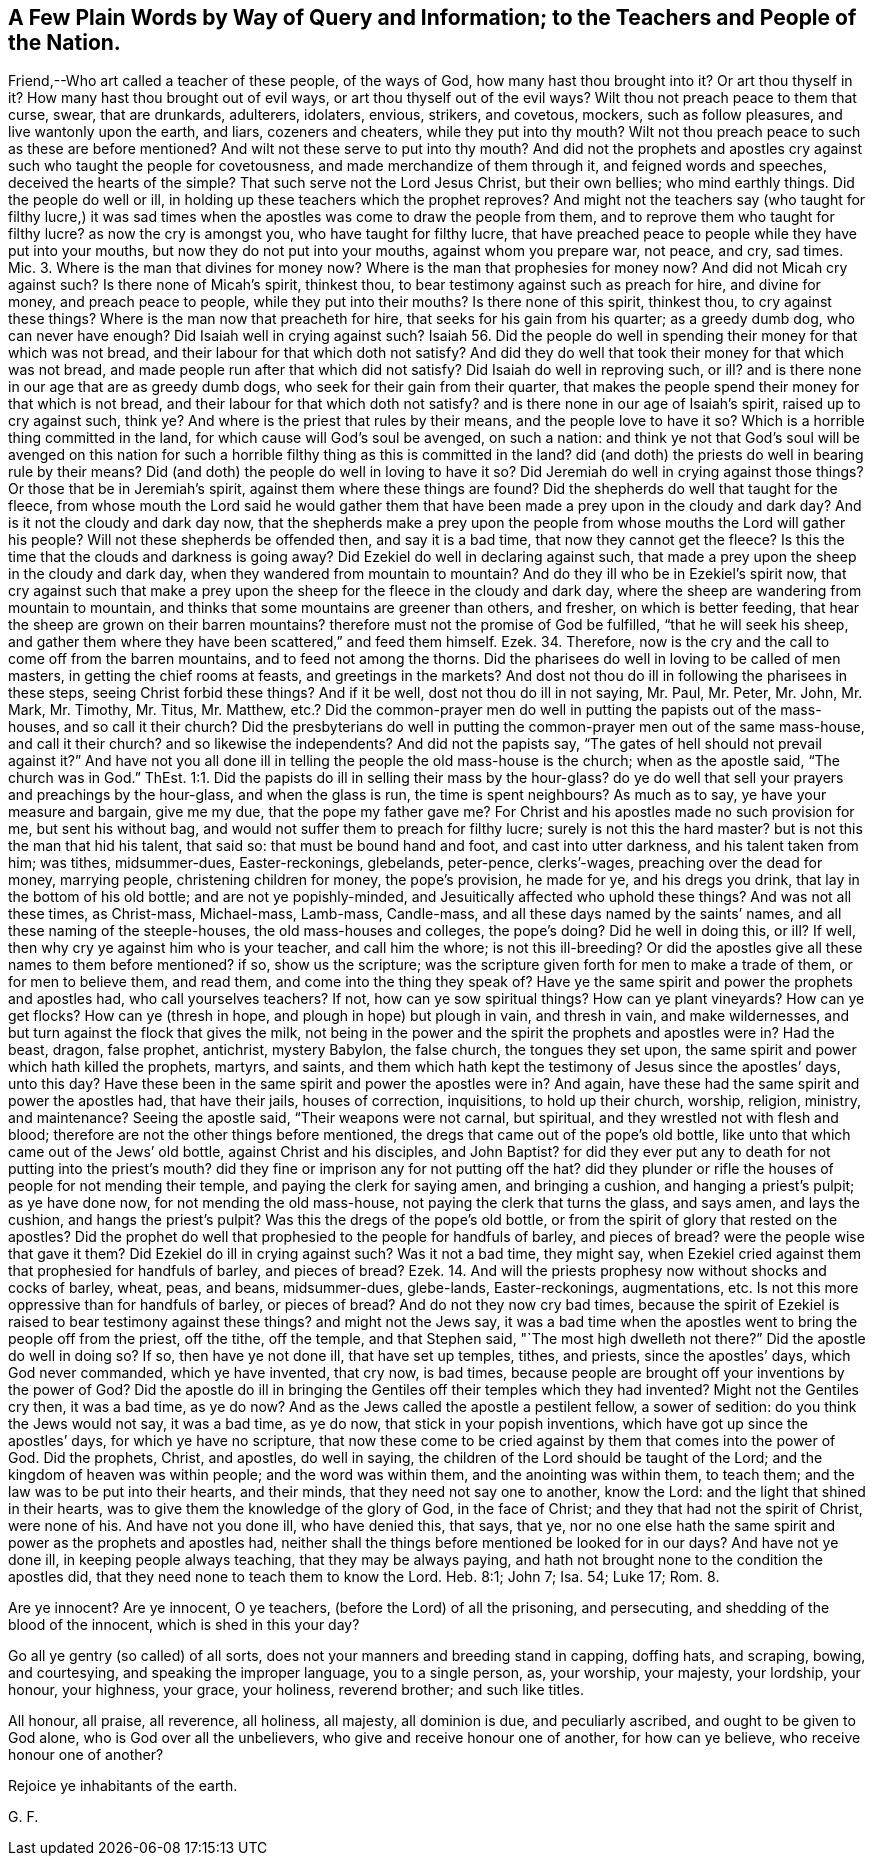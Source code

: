 == A Few Plain Words by Way of Query and Information; to the Teachers and People of the Nation.

Friend,--Who art called a teacher of these people, of the ways of God,
how many hast thou brought into it?
Or art thou thyself in it?
How many hast thou brought out of evil ways, or art thou thyself out of the evil ways?
Wilt thou not preach peace to them that curse, swear, that are drunkards, adulterers,
idolaters, envious, strikers, and covetous, mockers, such as follow pleasures,
and live wantonly upon the earth, and liars, cozeners and cheaters,
while they put into thy mouth?
Wilt not thou preach peace to such as these are before mentioned?
And wilt not these serve to put into thy mouth?
And did not the prophets and apostles cry against such who taught the people for covetousness,
and made merchandize of them through it, and feigned words and speeches,
deceived the hearts of the simple?
That such serve not the Lord Jesus Christ, but their own bellies; who mind earthly things.
Did the people do well or ill, in holding up these teachers which the prophet reproves?
And might not the teachers say (who taught for filthy lucre,) it was sad
times when the apostles was come to draw the people from them,
and to reprove them who taught for filthy lucre?
as now the cry is amongst you, who have taught for filthy lucre,
that have preached peace to people while they have put into your mouths,
but now they do not put into your mouths, against whom you prepare war, not peace,
and cry, sad times.
Mic. 3. Where is the man that divines for money now?
Where is the man that prophesies for money now?
And did not Micah cry against such?
Is there none of Micah`'s spirit, thinkest thou,
to bear testimony against such as preach for hire, and divine for money,
and preach peace to people, while they put into their mouths?
Is there none of this spirit, thinkest thou, to cry against these things?
Where is the man now that preacheth for hire, that seeks for his gain from his quarter;
as a greedy dumb dog, who can never have enough?
Did Isaiah well in crying against such?
Isaiah 56. Did the people do well in spending their money for that which was not bread,
and their labour for that which doth not satisfy?
And did they do well that took their money for that which was not bread,
and made people run after that which did not satisfy?
Did Isaiah do well in reproving such, or ill?
and is there none in our age that are as greedy dumb dogs,
who seek for their gain from their quarter,
that makes the people spend their money for that which is not bread,
and their labour for that which doth not satisfy?
and is there none in our age of Isaiah`'s spirit, raised up to cry against such, think ye?
And where is the priest that rules by their means, and the people love to have it so?
Which is a horrible thing committed in the land,
for which cause will God`'s soul be avenged, on such a nation:
and think ye not that God`'s soul will be avenged on this nation
for such a horrible filthy thing as this is committed in the land?
did (and doth) the priests do well in bearing rule by their means?
Did (and doth) the people do well in loving to have it so?
Did Jeremiah do well in crying against those things?
Or those that be in Jeremiah`'s spirit, against them where these things are found?
Did the shepherds do well that taught for the fleece,
from whose mouth the Lord said he would gather them that
have been made a prey upon in the cloudy and dark day?
And is it not the cloudy and dark day now,
that the shepherds make a prey upon the people from
whose mouths the Lord will gather his people?
Will not these shepherds be offended then, and say it is a bad time,
that now they cannot get the fleece?
Is this the time that the clouds and darkness is going away?
Did Ezekiel do well in declaring against such,
that made a prey upon the sheep in the cloudy and dark day,
when they wandered from mountain to mountain?
And do they ill who be in Ezekiel`'s spirit now,
that cry against such that make a prey upon the sheep
for the fleece in the cloudy and dark day,
where the sheep are wandering from mountain to mountain,
and thinks that some mountains are greener than others, and fresher,
on which is better feeding, that hear the sheep are grown on their barren mountains?
therefore must not the promise of God be fulfilled, "`that he will seek his sheep,
and gather them where they have been scattered,`" and feed them himself.
Ezek.
34. Therefore, now is the cry and the call to come off from the barren mountains,
and to feed not among the thorns.
Did the pharisees do well in loving to be called of men masters,
in getting the chief rooms at feasts, and greetings in the markets?
And dost not thou do ill in following the pharisees in these steps,
seeing Christ forbid these things?
And if it be well, dost not thou do ill in not saying, Mr. Paul, Mr. Peter, Mr. John,
Mr. Mark, Mr. Timothy, Mr. Titus, Mr. Matthew,
etc.? Did the common-prayer men do well in putting the papists out of the mass-houses,
and so call it their church?
Did the presbyterians do well in putting the common-prayer men out of the same mass-house,
and call it their church?
and so likewise the independents?
And did not the papists say, "`The gates of hell should not prevail against it?`"
And have not you all done ill in telling the people the old mass-house is the church;
when as the apostle said, "`The church was in God.`"
ThEst. 1:1. Did the papists do ill in selling their mass by the hour-glass?
do ye do well that sell your prayers and preachings by the hour-glass,
and when the glass is run, the time is spent neighbours?
As much as to say, ye have your measure and bargain, give me my due,
that the pope my father gave me?
For Christ and his apostles made no such provision for me, but sent his without bag,
and would not suffer them to preach for filthy lucre; surely is not this the hard master?
but is not this the man that hid his talent, that said so:
that must be bound hand and foot, and cast into utter darkness,
and his talent taken from him; was tithes, midsummer-dues, Easter-reckonings, glebelands,
peter-pence, clerks`'-wages, preaching over the dead for money, marrying people,
christening children for money, the pope`'s provision, he made for ye,
and his dregs you drink, that lay in the bottom of his old bottle;
and are not ye popishly-minded, and Jesuitically affected who uphold these things?
And was not all these times, as Christ-mass, Michael-mass, Lamb-mass, Candle-mass,
and all these days named by the saints`' names,
and all these naming of the steeple-houses, the old mass-houses and colleges,
the pope`'s doing?
Did he well in doing this, or ill?
If well, then why cry ye against him who is your teacher, and call him the whore;
is not this ill-breeding?
Or did the apostles give all these names to them before mentioned?
if so, show us the scripture;
was the scripture given forth for men to make a trade of them,
or for men to believe them, and read them, and come into the thing they speak of?
Have ye the same spirit and power the prophets and apostles had,
who call yourselves teachers?
If not, how can ye sow spiritual things?
How can ye plant vineyards?
How can ye get flocks?
How can ye (thresh in hope, and plough in hope) but plough in vain, and thresh in vain,
and make wildernesses, and but turn against the flock that gives the milk,
not being in the power and the spirit the prophets and apostles were in?
Had the beast, dragon, false prophet, antichrist, mystery Babylon, the false church,
the tongues they set upon, the same spirit and power which hath killed the prophets,
martyrs, and saints,
and them which hath kept the testimony of Jesus since the apostles`' days, unto this day?
Have these been in the same spirit and power the apostles were in?
And again, have these had the same spirit and power the apostles had,
that have their jails, houses of correction, inquisitions, to hold up their church,
worship, religion, ministry, and maintenance?
Seeing the apostle said, "`Their weapons were not carnal, but spiritual,
and they wrestled not with flesh and blood;
therefore are not the other things before mentioned,
the dregs that came out of the pope`'s old bottle,
like unto that which came out of the Jews`' old bottle, against Christ and his disciples,
and John Baptist?
for did they ever put any to death for not putting into the priest`'s mouth?
did they fine or imprison any for not putting off the hat?
did they plunder or rifle the houses of people for not mending their temple,
and paying the clerk for saying amen, and bringing a cushion,
and hanging a priest`'s pulpit; as ye have done now, for not mending the old mass-house,
not paying the clerk that turns the glass, and says amen, and lays the cushion,
and hangs the priest`'s pulpit?
Was this the dregs of the pope`'s old bottle,
or from the spirit of glory that rested on the apostles?
Did the prophet do well that prophesied to the people for handfuls of barley,
and pieces of bread?
were the people wise that gave it them?
Did Ezekiel do ill in crying against such?
Was it not a bad time, they might say,
when Ezekiel cried against them that prophesied for handfuls of barley,
and pieces of bread?
Ezek.
14. And will the priests prophesy now without shocks and cocks of barley, wheat, peas,
and beans, midsummer-dues, glebe-lands, Easter-reckonings, augmentations, etc.
Is not this more oppressive than for handfuls of barley, or pieces of bread?
And do not they now cry bad times,
because the spirit of Ezekiel is raised to bear testimony against these things?
and might not the Jews say,
it was a bad time when the apostles went to bring the people off from the priest,
off the tithe, off the temple, and that Stephen said,
"`The most high dwelleth not there?`"
Did the apostle do well in doing so?
If so, then have ye not done ill, that have set up temples, tithes, and priests,
since the apostles`' days, which God never commanded, which ye have invented,
that cry now, is bad times,
because people are brought off your inventions by the power of God?
Did the apostle do ill in bringing the Gentiles off their temples which they had invented?
Might not the Gentiles cry then, it was a bad time, as ye do now?
And as the Jews called the apostle a pestilent fellow, a sower of sedition:
do you think the Jews would not say, it was a bad time, as ye do now,
that stick in your popish inventions, which have got up since the apostles`' days,
for which ye have no scripture,
that now these come to be cried against by them that comes into the power of God.
Did the prophets, Christ, and apostles, do well in saying,
the children of the Lord should be taught of the Lord;
and the kingdom of heaven was within people; and the word was within them,
and the anointing was within them, to teach them;
and the law was to be put into their hearts, and their minds,
that they need not say one to another, know the Lord:
and the light that shined in their hearts,
was to give them the knowledge of the glory of God, in the face of Christ;
and they that had not the spirit of Christ, were none of his.
And have not you done ill, who have denied this, that says, that ye,
nor no one else hath the same spirit and power as the prophets and apostles had,
neither shall the things before mentioned be looked for in our days?
And have not ye done ill, in keeping people always teaching,
that they may be always paying,
and hath not brought none to the condition the apostles did,
that they need none to teach them to know the Lord.
Heb. 8:1; John 7; Isa.
54; Luke 17; Rom.
8.

Are ye innocent?
Are ye innocent, O ye teachers, (before the Lord) of all the prisoning, and persecuting,
and shedding of the blood of the innocent, which is shed in this your day?

Go all ye gentry (so called) of all sorts,
does not your manners and breeding stand in capping, doffing hats, and scraping, bowing,
and courtesying, and speaking the improper language, you to a single person, as,
your worship, your majesty, your lordship, your honour, your highness, your grace,
your holiness, reverend brother; and such like titles.

All honour, all praise, all reverence, all holiness, all majesty, all dominion is due,
and peculiarly ascribed, and ought to be given to God alone,
who is God over all the unbelievers, who give and receive honour one of another,
for how can ye believe, who receive honour one of another?

Rejoice ye inhabitants of the earth.

G+++.+++ F.
